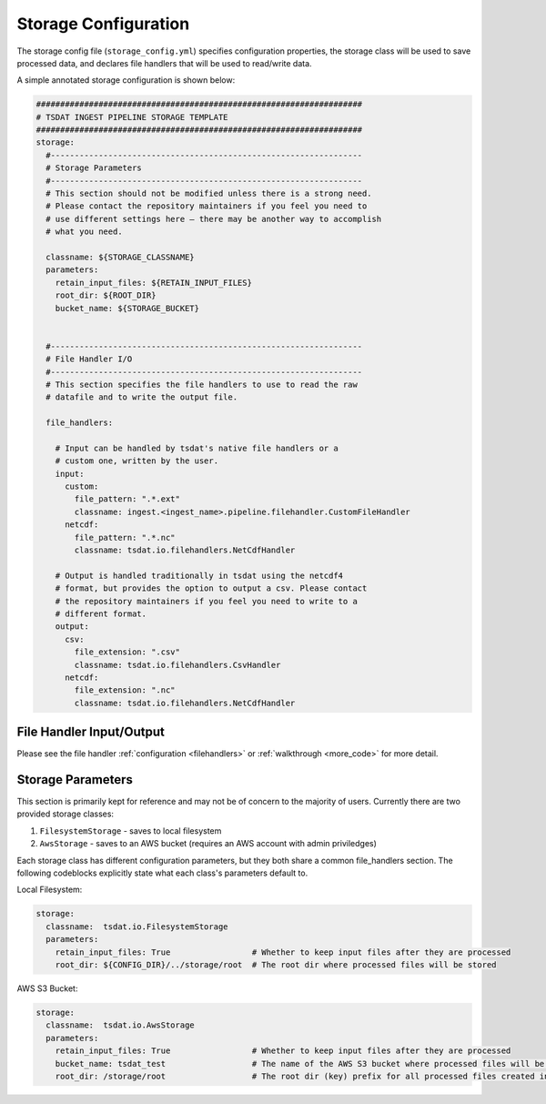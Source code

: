 .. _storage_config:

Storage Configuration
=====================
The storage config file (``storage_config.yml``) specifies configuration 
properties, the storage class will be used to save processed data, and 
declares file handlers that will be used to read/write data.

A simple annotated storage configuration is shown below:

.. code-block:: yaml

  ####################################################################
  # TSDAT INGEST PIPELINE STORAGE TEMPLATE
  ####################################################################
  storage:
    #-----------------------------------------------------------------
    # Storage Parameters
    #-----------------------------------------------------------------
    # This section should not be modified unless there is a strong need. 
    # Please contact the repository maintainers if you feel you need to 
    # use different settings here – there may be another way to accomplish 
    # what you need.
    
    classname: ${STORAGE_CLASSNAME}
    parameters:
      retain_input_files: ${RETAIN_INPUT_FILES}
      root_dir: ${ROOT_DIR}
      bucket_name: ${STORAGE_BUCKET}


    #-----------------------------------------------------------------
    # File Handler I/O
    #-----------------------------------------------------------------
    # This section specifies the file handlers to use to read the raw
    # datafile and to write the output file.
    
    file_handlers:
    
      # Input can be handled by tsdat's native file handlers or a
      # custom one, written by the user.
      input:
        custom:
          file_pattern: ".*.ext"
          classname: ingest.<ingest_name>.pipeline.filehandler.CustomFileHandler
        netcdf:
          file_pattern: ".*.nc"
          classname: tsdat.io.filehandlers.NetCdfHandler

      # Output is handled traditionally in tsdat using the netcdf4
      # format, but provides the option to output a csv. Please contact 
      # the repository maintainers if you feel you need to write to a 
      # different format.
      output:
        csv:
          file_extension: ".csv"
          classname: tsdat.io.filehandlers.CsvHandler
        netcdf:
          file_extension: ".nc"
          classname: tsdat.io.filehandlers.NetCdfHandler


File Handler Input/Output
^^^^^^^^^^^^^^^^^^^^^^^^^

Please see the file handler :ref:`configuration <filehandlers>` or :ref:`walkthrough <more_code>` 
for more detail.


Storage Parameters
^^^^^^^^^^^^^^^^^^

This section is primarily kept for reference and may not be of concern
to the majority of users. 
Currently there are two provided storage classes:

#. ``FilesystemStorage`` - saves to local filesystem
#. ``AwsStorage`` - saves to an AWS bucket (requires an AWS account with admin priviledges)

Each storage class has different configuration parameters, but they both share a common
file_handlers section. The following codeblocks explicitly state what each class's parameters
default to.

Local Filesystem:

.. code-block:: yaml

  storage: 
    classname:  tsdat.io.FilesystemStorage
    parameters:
      retain_input_files: True                 # Whether to keep input files after they are processed
      root_dir: ${CONFIG_DIR}/../storage/root  # The root dir where processed files will be stored


AWS S3 Bucket:

.. code-block:: yaml

  storage: 
    classname:  tsdat.io.AwsStorage
    parameters:
      retain_input_files: True                 # Whether to keep input files after they are processed
      bucket_name: tsdat_test                  # The name of the AWS S3 bucket where processed files will be stored
      root_dir: /storage/root                  # The root dir (key) prefix for all processed files created in the bucket
